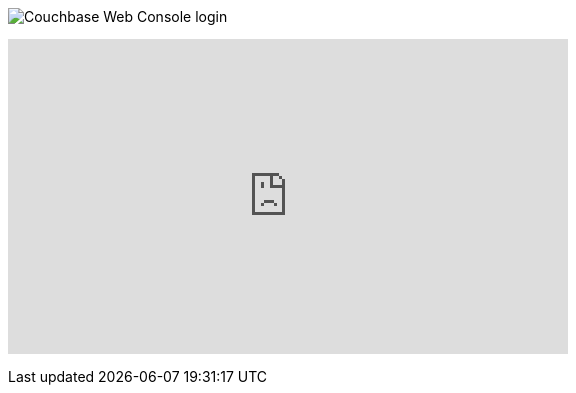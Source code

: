 :imagesdir: images

image:web-console.png[Couchbase Web Console login]

+++
<iframe width="560" height="315" src="https://www.youtube.com/embed/mor2p0UqZ14" frameborder="0" allowfullscreen></iframe>
+++
